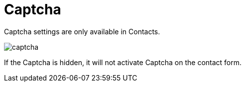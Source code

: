 = Captcha

Captcha settings are only available in Contacts.

image::captcha.png[align=center]

If the Captcha is hidden, it will not activate Captcha on the contact form.